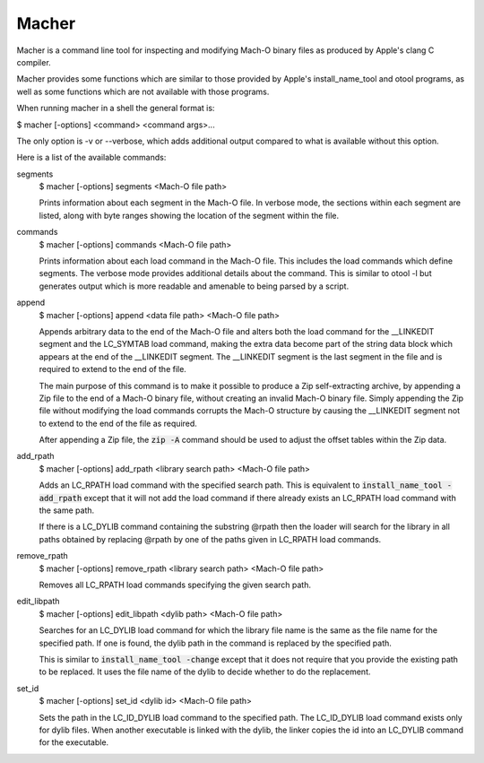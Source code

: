 Macher
=====

Macher is a command line tool for inspecting and modifying Mach-O binary files
as produced by Apple's clang C compiler.

Macher provides some functions which are similar to those provided by Apple's
install_name_tool and otool programs, as well as some functions which are not
available with those programs.

When running macher in a shell the general format is:

$ macher [-options] <command> <command args>...

The only option is -v or --verbose, which adds additional output compared to
what is available without this option.

Here is a list of the available commands:

segments
     $ macher [-options] segments <Mach-O file path>

     Prints information about each segment in the Mach-O file.  In verbose mode,
     the sections within each segment are listed, along with byte ranges showing
     the location of the segment within the file.

commands
    $ macher [-options] commands <Mach-O file path>

    Prints information about each load command in the Mach-O file.  This
    includes the load commands which define segments.  The verbose mode provides
    additional details about the command.  This is similar to otool -l but
    generates output which is more readable and amenable to being parsed by a
    script.

append
    $ macher [-options] append <data file path> <Mach-O file path>

    Appends arbitrary data to the end of the Mach-O file and alters both the
    load command for the __LINKEDIT segment and the LC_SYMTAB load command,
    making the extra data become part of the string data block which appears at
    the end of the __LINKEDIT segment.  The __LINKEDIT segment is the last
    segment in the file and is required to extend to the end of the file.

    The main purpose of this command is to make it possible to produce a Zip
    self-extracting archive, by appending a Zip file to the end of a Mach-O
    binary file, without creating an invalid Mach-O binary file.  Simply
    appending the Zip file without modifying the load commands corrupts the
    Mach-O structure by causing the __LINKEDIT segment not to extend to the
    end of the file as required.

    After appending a Zip file, the :code:`zip -A` command should be used to
    adjust the offset tables within the Zip data.

add_rpath
    $ macher [-options] add_rpath <library search path> <Mach-O file path>

    Adds an LC_RPATH load command with the specified search path.  This is
    equivalent to :code:`install_name_tool -add_rpath` except that it will not
    add the load command if there already exists an LC_RPATH load command with
    the same path.

    If there is a LC_DYLIB command containing the substring @rpath then the
    loader will search for the library in all paths obtained by replacing
    @rpath by one of the paths given in LC_RPATH load commands.

remove_rpath
    $ macher [-options] remove_rpath <library search path> <Mach-O file path>

    Removes all LC_RPATH load commands specifying the given search path.

edit_libpath
    $ macher [-options] edit_libpath <dylib path> <Mach-O file path>

    Searches for an LC_DYLIB load command for which the library file name is the
    same as the file name for the specified path.  If one is found, the dylib
    path in the command is replaced by the specified path.

    This is similar to :code:`install_name_tool -change` except that it does not
    require that you provide the existing path to be replaced.  It uses the file
    name of the dylib to decide whether to do the replacement.

set_id
    $ macher [-options] set_id <dylib id> <Mach-O file path>

    Sets the path in the LC_ID_DYLIB load command to the specified path. The
    LC_ID_DYLIB load command exists only for dylib files.  When another
    executable is linked with the dylib, the linker copies the id into an
    LC_DYLIB command for the executable.

